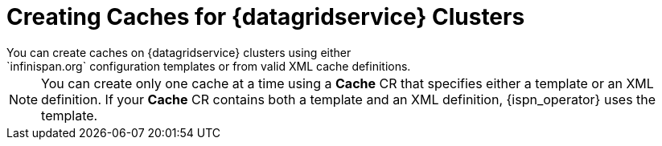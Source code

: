 [id='dg_service_caches-{context}']
= Creating Caches for {datagridservice} Clusters
You can create caches on {datagridservice} clusters using either
`infinispan.org` configuration templates or from valid XML cache definitions.

[NOTE]
====
You can create only one cache at a time using a **Cache** CR that specifies
either a template or an XML definition. If your **Cache** CR contains both a
template and an XML definition, {ispn_operator} uses the template.
====
